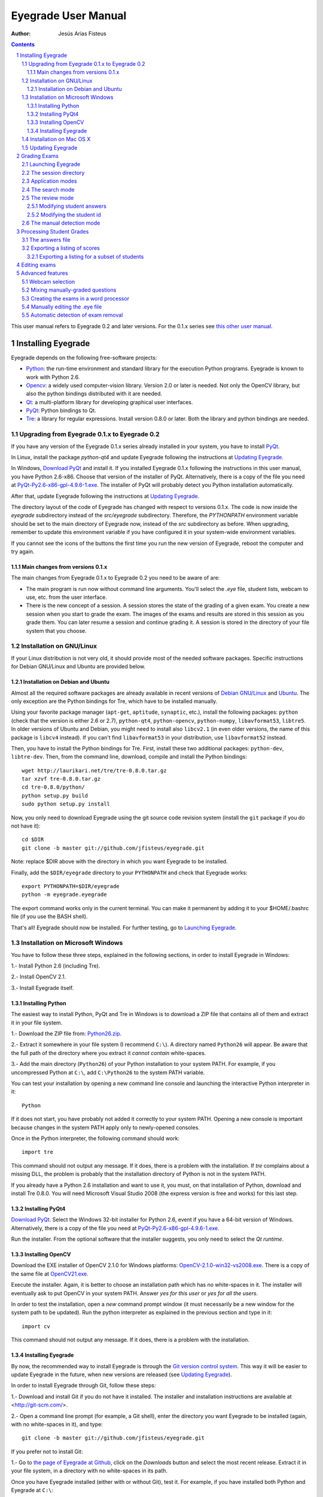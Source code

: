 Eyegrade User Manual
====================

:Author: Jesús Arias Fisteus

.. contents::
.. section-numbering::

This user manual refers to Eyegrade 0.2 and later versions. For the
0.1.x series see `this other user manual <../user-manual-0.1/>`_.

Installing Eyegrade
-------------------

Eyegrade depends on the following free-software projects:

- Python_: the run-time environment and standard library for the
  execution Python programs. Eyegrade is known to work with Python
  2.6.

- Opencv_: a widely used computer-vision library. Version 2.0 or later
  is needed. Not only the OpenCV library, but also the python bindings
  distributed with it are needed.

- Qt_: a multi-platform library for developing graphical user interfaces.

- PyQt_: Python bindings to Qt.

- Tre_: a library for regular expressions. Install version 0.8.0 or
  later.  Both the library and python bindings are needed.

.. _Python: http://www.python.org/
.. _Opencv: http://opencv.willowgarage.com/wiki/
.. _Qt: http://qt.digia.com/
.. _PyQt: http://www.riverbankcomputing.co.uk/software/pyqt/
.. _Tre: http://laurikari.net/tre/


Upgrading from Eyegrade 0.1.x to Eyegrade 0.2
.............................................

If you have any version of the Eyegrade 0.1.x series already installed
in your system, you have to install PyQt_.

In Linux, install the package `python-qt4` and update Eyegrade following
the instructions at `Updating Eyegrade`_.

In Windows, `Download PyQt
<http://www.riverbankcomputing.co.uk/software/pyqt/download>`_ and
install it. If you installed Eyegrade 0.1.x following the instructions
in this user manual, you have Python 2.6-x86. Choose that version of
the installer of PyQt.  Alternatively, there is a copy of the file you
need at `PyQt-Py2.6-x86-gpl-4.9.6-1.exe
<https://www.dropbox.com/s/15xnbrj82n9tial/PyQt-Py2.6-x86-gpl-4.9.6-1.exe>`_.
The installer of PyQt will probably detect you Python installation
automatically.

After that, update Eyegrade following the instructions at `Updating
Eyegrade`_.

The directory layout of the code of Eyegrade has changed with respect
to versions 0.1.x. The code is now inside the `eyegrade` subdirectory
instead of the `src/eyegrade` subdirectory. Therefore, the
`PYTHONPATH` environment variable should be set to the main directory
of Eyegrade now, instead of the `src` subdirectory as before. When
upgrading, remember to update this environment variable if you have
configured it in your system-wide environment variables.

If you cannot see the icons of the buttons the first time you run the
new version of Eyegrade, reboot the computer and try again.


Main changes from versions 0.1.x
~~~~~~~~~~~~~~~~~~~~~~~~~~~~~~~~

The main changes from Eyegrade 0.1.x to Eyegrade 0.2 you need to be
aware of are:

- The main program is run now without command line arguments. You'll
  select the `.eye` file, student lists, webcam to use, etc. from the
  user interface.

- There is the new concept of a session. A session stores the state of
  the grading of a given exam. You create a new session when you start
  to grade the exam. The images of the exams and results are stored in
  this session as you grade them. You can later resume a session and
  continue grading it. A session is stored in the directory of your
  file system that you choose.


Installation on GNU/Linux
.........................

If your Linux distribution is not very old, it should provide most of
the needed software packages. Specific instructions for Debian
GNU/Linux and Ubuntu are provided below.


Installation on Debian and Ubuntu
~~~~~~~~~~~~~~~~~~~~~~~~~~~~~~~~~

Almost all the required software packages are already available in
recent versions of `Debian GNU/Linux <http://www.debian.org/>`_ and
`Ubuntu <http://www.ubuntu.com/>`_. The only exception are the Python
bindings for Tre, which have to be installed manually.

Using your favorite package manager (``apt-get``, ``aptitude``,
``synaptic``, etc.), install the following packages: ``python`` (check
that the version is either 2.6 or 2.7), ``python-qt4``,
``python-opencv``, ``python-numpy``, ``libavformat53``,
``libtre5``. In older versions of Ubuntu and Debian, you might need to
install also ``libcv2.1`` (in even older versions, the name of this
package is ``libcv4`` instead).  If you can't find ``libavformat53``
in your distribution, use ``libavformat52`` instead.

Then, you have to install the Python bindings for Tre. First, install
these two additional packages: ``python-dev``, ``libtre-dev``.
Then, from the command line, download, compile and install the Python
bindings::

  wget http://laurikari.net/tre/tre-0.8.0.tar.gz
  tar xzvf tre-0.8.0.tar.gz
  cd tre-0.8.0/python/
  python setup.py build
  sudo python setup.py install

Now, you only need to download Eyegrade using the git source code
revision system (install the ``git`` package if you do not have it)::

  cd $DIR
  git clone -b master git://github.com/jfisteus/eyegrade.git

Note: replace $DIR above with the directory in which you
want Eyegrade to be installed.

Finally, add the ``$DIR/eyegrade`` directory to your ``PYTHONPATH`` and
check that Eyegrade works::

  export PYTHONPATH=$DIR/eyegrade
  python -m eyegrade.eyegrade

The export command works only in the current terminal. You can make it
permanent by adding it to your $HOME/.bashrc file (if you use the BASH
shell).

That's all! Eyegrade should now be installed. For further testing, go to
`Launching Eyegrade`_.


Installation on Microsoft Windows
.................................

You have to follow these three steps, explained in the following
sections, in order to install Eyegrade in Windows:

1.- Install Python 2.6 (including Tre).

2.- Install OpenCV 2.1.

3.- Install Eyegrade itself.


Installing Python
~~~~~~~~~~~~~~~~~

The easiest way to install Python, PyQt and Tre in Windows is
to download a ZIP file that contains all of them and extract it in
your file system.

1.- Download the ZIP file from:
`Python26.zip <https://www.dropbox.com/s/y7t4ov23h0gq2zj/Python26.zip>`_.

2.- Extract it somewhere in your file system (I recommend ``C:\``). A
directory named ``Python26`` will appear. Be aware that the full path
of the directory where you extract it *cannot contain* white-spaces.

3.- Add the main directory (``Python26``) of your Python installation
to your system PATH. For example, if you uncompressed Python at ``C:\``,
add ``C:\Python26`` to the system PATH variable.

You can test your installation by opening a new command line console
and launching the interactive Python interpreter in it::

    Python

If it does not start, you have probably not added it correctly to your
system PATH. Opening a new console is important because changes in the
system PATH apply only to newly-opened consoles.

Once in the Python interpreter, the following command should work::

    import tre

This command should not output any message. If it does, there is a
problem with the installation. If *tre* complains about a missing DLL,
the problem is probably that the installation directory of Python is
not in the system PATH.

If you already have a Python 2.6 installation and want to use it, you
must, on that installation of Python, download and install Tre
0.8.0. You will need Microsoft Visual Studio 2008 (the express version
is free and works) for this last step.


Installing PyQt4
~~~~~~~~~~~~~~~~

`Download PyQt
<http://www.riverbankcomputing.co.uk/software/pyqt/download>`_. Select
the Windows 32-bit installer for Python 2.6, event if you have a
64-bit version of Windows.  Alternatively, there is a copy of the file
you need at `PyQt-Py2.6-x86-gpl-4.9.6-1.exe
<https://www.dropbox.com/s/15xnbrj82n9tial/PyQt-Py2.6-x86-gpl-4.9.6-1.exe>`_.

Run the installer. From the optional software that the installer
suggests, you only need to select the *Qt runtime*.


Installing OpenCV
~~~~~~~~~~~~~~~~~

Download the EXE installer of OpenCV 2.1.0 for Windows platforms:
`OpenCV-2.1.0-win32-vs2008.exe
<http://sourceforge.net/projects/opencvlibrary/files/opencv-win/2.1/OpenCV-2.1.0-win32-vs2008.exe/download>`_. There
is a copy of the same file at `OpenCV21.exe
<https://www.dropbox.com/s/g1wxm3rcai2qojx/OpenCV21.exe>`_.

Execute the installer. Again, it is better to choose an installation
path which has no white-spaces in it. The installer will eventually
ask to put OpenCV in your system PATH. Answer *yes for this user* or
*yes for all the users*.

In order to test the installation, open a *new* command prompt window
(it must necessarily be a new window for the system path to be
updated). Run the python interpreter as explained in the previous
section and type in it::

    import cv

This command should not output any message. If it does, there is a
problem with the installation.


Installing Eyegrade
~~~~~~~~~~~~~~~~~~~

By now, the recommended way to install Eyegrade is through the `Git
version control system <http://git-scm.com/>`_. This way it will be
easier to update Eyegrade in the future, when new versions are
released (see `Updating Eyegrade`_).

In order to install Eyegrade through Git, follow these steps:

1.- Download and install Git if you do not have it installed. The
installer and installation instructions are available at
<http://git-scm.com/>.

2.- Open a command line prompt (for example, a Git shell), enter the
directory you want Eyegrade to be installed (again, with no
white-spaces in it), and type::

    git clone -b master git://github.com/jfisteus/eyegrade.git

If you prefer not to install Git:

1.- Go to `the page of Eyegrade at Github
<https://github.com/jfisteus/eyegrade>`_, click on the *Downloads*
button and select the most recent release. Extract it in your file
system, in a directory with no white-spaces in its path.

Once you have Eyegrade installed (either with or without Git), test
it. For example, if you have installed both Python and Eyegrade at
``C:\``::

    set PYTHONPATH=C:\eyegrade
    C:\Python26\python -m eyegrade.eyegrade

It should dump a help message.

**Tip:** it may be convenient adding C:\Python26 to your system path
permanently, and adding PYTHONPATH to the system-wide environment
variables. There are plenty of resources in the Web that explain how
to do this. For example,
`<http://www.windows7hacker.com/index.php/2010/05/how-to-addedit-environment-variables-in-windows-7/>`_.

Eyegrade should now be installed. Nevertheless, it might be a good
idea to reboot now the computer, in order to guarantee that the
installation of OpenCV and PyQt has completed. After that, go to
`Launching Eyegrade`_.


Installation on Mac OS X
........................

Sorry, Eyegrade is not currently supported on that platform. Volunteers
to support the platform are welcome.


Updating Eyegrade
.................

From time to time, a new release of Eyegrade may appear. If you
installed Eyegrade using Git, updating is simple. Open a command
prompt window, enter the Eyegrade installation directory and type::

    git pull

This should work on any platform (Linux, Windows, etc.)


Grading Exams
-------------

The main purpose of Eyegrade is grading exams. In order to grade exams,
you will need:

- The Eyegrade software installed in your computer.
- The exam configuration file, which specifies the number of questions
  in the exam, solutions, etc. It is normally named with the
  `.eye`extension, such as `exam.eye`.
- A compatible webcam, with resolution of at least 640x480. It is
  better if it is able to focus (manually or automatically) at short
  distances.
- The list of students in your class, if you want Eyegrade to
  detect student IDs.
- The exams to grade.


Launching Eyegrade
..................

This section explains how to run Eyegrade. If it is the first time you
use Eyegrade, you can try it with the sample file ``exam-A.pdf``
located inside the directory ``doc/sample-files`` of your installation
of Eyegrade. Print it. You'll find also in that directory the file
``exam.eye`` that contains the metadata for this exam. You'll need to
load this file later from Eyegrade.

Eyegrade can be launched from command line::

    python -m eyegrade.eyegrade

This command opens the user interface of Eyegrade:

.. image:: images/main-window.png
   :alt: Eyegrade main window

Before beginning to grade exams, especially the first time you run
Eyegrade, you can check that Eyegrade can access your webcam. In the
*Tools* menu select the *Select camera* entry:

.. image:: images/camera-selection.png
   :alt: Select camera dialog

The next step is creating a grading session. Select *New session* in
the menu *Session*. A multi-step dialog will ask for some data Eyegrade
needs for creating the session:

- Directory and exam configuration: you need to enter here the
  following information:

  - Directory: select or create a directory for this session. The
    directory must be empty.

  - Exam configuration file: select the ``.eye`` file associated to
    this exam. If you printed the sample exam distributed with
    Eyegrade, use the ``exam.eye`` file from the same directory.

- Student id files: select zero, one or more files that contain the
  list of students in the class. The files should be plain text and
  contain a line per student. Each line must have a first field with
  the student id and, optionally, a second field with the student
  name. It may have more fields, which Eyegrade will ignore. Fields
  must be separated by one tabulator character.

- Scores for correct and incorrect answers: this step is optional. If
  you provide the scores awarded to correct answers (and optionally
  deducted from incorrect answers), Eyegrade will show the marks of
  each exam.

After you finish with this dialog, Eyegrade opens the session. It
shows the image from the webcam and starts scanning for the
exam. Point the camera to the exam until the image is locked. At this
point, Eyegrade should show the answers it has detected. Read the
following sections for further instructions.


The session directory
.....................

A grading session in Eyegrade represents the grading of a specific
exam for a group of students. For example, you would grade the exams
for the final exam of all your students in the subject *Computer
Networks* in just one session. Other exams, such as the re-sit exam of
the same subject, should go in separate sessions.

Grading sessions are associated to a directory in your computer. You
select or create this directory when you create a new session.
Eyegrade stores there all the data belonging to the grading session
(configuration file, student lists, grades, images of the already
graded exams, etc.)

You can open again later an existing session with the *Open session*
option of the *Session* menu. In the file selection dialog that
appears, select the ``session.eye`` file inside the directory of the
session you want to open. When you open the session, you can continue
grading new exams that belong to that session.


Application modes
.................

At a given instant, the application is in one of these modes:

- *No session mode*: no session is opened. You can open an existing
  session or create a new session.

- *Search mode*: a session is open. The application continually scans
  the input from the webcam, looking for a correct detection of an
  exam.

- *Review mode*: a session is open. The application shows a still
  capture of an exam with the result of the grading, so that the user
  can review it and fix things, if necessary, before saving the score
  of the exam.

- *Manual detection mode*: a session is open. In the rare cases in
  which the system is not able to detect the geometry of the exam, you
  can enter this mode and mark the corners of the answer
  tables. Eyegrade will be able to detect the tables once you tell it
  where the corners are.

The application starts with no open session. Once you open or create a
session, it changes to the *search mode*. When the system detects an
answer sheet that it can read, it locks the capture and enters the
*review mode*. Once you save the score of the exam, Eyegrade
automatically goes back to the *search mode* in order to scan the next
exam.

You can enter the *manual detection mode* by issuing the appropriate
command while in the other modes.

From any of the other modes, you can go back to the *no session mode*
with the *Close session* command in the *Session* menu.


The search mode
...............

In the *search mode*, you have to get the camera to point to the answer table
of the exam, including, if present, the id box above it and the small squares
at the bottom.

Eyegrade will continually scan the input of the webcam until the whole
exam is correctly detected. At that moment, Eyegrade will switch to the
*review mode*.

Sometimes, Eyegrade is able to detect the answer table but not the ID
table at the top of it. You can notice that because the detected
answers are temporary shown on top of the image. At this point, you
may try further until the ID box is also detected, or just use the
*Capture the current image* command of the *Grading* menu, which will
force the system to switch to the *review mode*, using the most recent
capture in which the answer table was detected. You will be able to
manually enter the missing student id in that mode.

In rare occasions, Eyegrade could fail event to detect the answer
table.  The *Manual detection* command of the *Grading menu* allows
you to help the system detect it.

These are the commands available in the *search mode*, all of them at
the *Grading* menu:

- *Capture the current image* (shortcut 's'): forces the system to
  enter the *review mode* with the the most recent capture in which
  Eyegrade was able to detect the answer table. If there is no such
  capture, the system just uses the current capture.

- *Manual detection of answer tables* (shortcut 'm'): the system
  enters the *manual detection mode*, in which you can help the system
  detect the answer table by marking the corners of the answer
  tables. After that, the system will detect the answers of the
  student and automatically enter the *review mode*. See `The manual
  detection mode`_.


The review mode
...............

In the *review mode* you can review and, if necessary, fix the
information detected by Eyegrade in the current exam. You can do it on
both the answers given by the student to each question and the
student id. You enter the *review mode* in one of the following three
different situations:

- With the answers of the student and her id detected. This is the
  usual case.  Eyegrade was able to detect the whole exam, and you can
  review the information extracted from it.

- With the answers of the student, but without her id. This is the
  case when you use the *Capture the current image* command in the
  *search mode* because Eyegrade detected the answer table in at least
  one capture, but not the student id box. In this case, you can
  review the answers given by the student and manually enter her id.

- With neither the answers of the student nor her id. This is the case
  when you use the *Capture the current image* command in the *search
  mode* because Eyegrade was not able to detect anything from the
  exam. In this situation, you can switch to the *manual detection
  mode* to help the system to detect the answer tables, and manually
  enter the student id.

The user interface shows, in this mode, a capture of the exam augmented
with the detected information, as shown in the following image:

.. image:: images/review-mode-normal.png
   :alt: Eyegrade in the review mode

As you can see, the system shows:

- The answers of the student, with a green circle for correct answers
  and a red circle for the incorrect ones. When the student leaves a
  question unanswered, or provides a wrong answer for it, the correct
  answer for that question is marked with a small dot.

- The detected student id, at the bottom of the image, and his name
  (when the name is provided in the student list files).

- The total number of correct, incorrect and blank answers, at the
  bottom.  The total score of the exam is also shown if the session is
  configured with the scores for the answers.

- The model of the exam. The model is detected from the small black
  squares that are printed below the answer table.

- The sequence number of this exam. It is incremented with each graded
  exam.


In this mode, you can perform the following actions (see the *Grading*
menu):

- Modify the answers of the student, if there are mistakes in the
  automatically-detected answers, as explained in `Modifying student
  answers`_.

- Modify the student id, if the system did not recognize it or
  recognized a wrong id, as explained in `Modifying the
  student id`_.

- *Save and capture next exam* (shortcut 'Space-bar'):
  saves the grades of this exam as well as the annotated captured
  image, and enters the *search mode* in order to detect the next
  exam. **Tip:** before saving, it is better to remove the exam from
  the sight of the camera to avoid it from being captured again. You
  can even put the next exam under the camera before saving to speed
  up the process.

- *Discard capture* (shortcut 'Backspace'): discards
  the current capture **without** saving it. It is useful, for
  example, when the capture is not good enough, or when you discover
  that the same exam has already been graded before.

- *Manual detection of answer tables* (shortcut 'm'): the system
  enters the *manual detection mode*, in which you can help the system
  detect the answer table by marking the corners of the answer
  tables. After that, the system will detect the answers of the
  student and automatically enter again the *review mode*. This
  command is allowed only when the system failed to recognize the
  geometry of the answer tables. See `The manual detection mode`_.


Modifying student answers
~~~~~~~~~~~~~~~~~~~~~~~~~

The optical recognition system of Eyegrade may fail sometimes, due to
its own limitations, or students filling their exams in messy ways.
Sometimes, Eyegrade shows a cell in the answer table as marked when it
is not, or a cell is not marked when it actually is. In addition, if
Eyegrade thinks that two cells of the same question are marked, it
will leave that question as blank.

You are able to fix those mistakes at the *review mode*. Click on a
cell of the answer table to change an answer of the student that was
not correctly detected by Eyegrade: when the student marked a given
cell, but the system detected the question as blank, or simply showed
other answer of that question as marked, just click on the cell the
student actually marked. When the student left a question blank but
the system did mark one of the cells as the answer, click on that cell
to clear it. In both cases, Eyegrade will compute the scores again and
immediately update the information on the screen.


Modifying the student id
~~~~~~~~~~~~~~~~~~~~~~~~

Normally, you should provide Eyegrade with the list of class, because
detection of student ids performs much better in that case. When
scanning the id in an exam, Eyegrade sorts ids of the students in
class according to the estimated probability of being the id in the
exam. The one with the most probability is shown.

In the *review mode*, you can enter the correct student id when
Eyegrade does not detect it, or detects a wrong one. When you select
the *Edit student id* command in the *Grading* menu, a dialog for
selecting the student id is shown:

.. image:: images/change-student-id.png
   :alt: Dialog for changing the student id

The dialog shows the students from the student list sorted by their
probability (according to the OCR module) of being the student whose
id is in the exam. You just choose one in the drop-down menu. In
addition, you can filter students by writing part of their id number
or their name.

If the student is not in your list, you can also enter in the dialog
her id number and name. If you do that, follow the same format:
student id, white space, student name.


The manual detection mode
.........................

In some rare occasions, Eyegrade may not be able to detect the answer
tables. In those cases, you can enter the *manual detection mode* from
the *search mode* (and also from the *review mode* if you entered that
mode using the *Capture the current image* command). When entering the
*manual detection mode*, the latest capture of the camera will be
shown.

In this mode, just click with the cursor in the four corners of each
answer table (a small circle will appear in every location you
click). The order in which you click on the corners does not
matter. After having done that, Eyegrade will infer the limits of each
cell, and based on them it will read the answers of the student and
the exam model. It will enter then the *review mode*.

The following two images show an example. In the first image, the user
has selected six corners (notice the small blue circles):

.. image:: images/manual-detection-mode.png
   :alt: Eyegrade in the review mode

After she selects the remaining two corners, the system detects the
answers and goes back to the *review mode*:

.. image:: images/manual-detection-mode-2.png
   :alt: Eyegrade in the review mode

Note, however, that the student id will not be detected when you use
this mode. When the system goes back to the *review mode*, set the id
as explained in `Modifying the student id`_.

At any point of the process, you can use the *Manual detection of
answer tables* command (shortcut 'm') to reset the selection of
corners and start again. If you think that the captured image is not
good enough, you can also use the *discard* command (shortcut
'Backspace') to go again to the *search mode*.

**Tip:** in the *manual detection mode*, make sure that the captured
image shows all the answer tables as well as the exam model squares at
the bottom.


Processing Student Grades
-------------------------

The output produced by Eyegrade consists of:

- A file with the scores, named ``eyegrade-answers.csv``: it contains
  one line for each graded exam. Each line contains, among other
  things, the student id number, the number of correct and incorrect
  answers, and the answer to every question in the exam.  Student
  grades can be extracted from this file.

- One snapshot of each graded exam, in PNG format: snapshots can be
  used as an evidence to show students. They can be shown to students
  coming to your office to review the exam, or even emailed to every
  student. The default name for those images is the concatenation of
  the student id and exam sequence number, in order to facilitate the
  instructor to locate the snapshot for a specific student.


The answers file
................

The file ``eyegrade-answers.csv`` produced by Eyegrade contains the
scores in CSV format (with tabulator instead of comma as a separator),
so that it can be easily imported from other programs such as
spreadsheets. This is an example of such a file::

    0	100999991	D	9	6	0	1/2/2/4/1/2/2/0/0/3/2/0/3/2/0/4/3/0/1/2
    1	100999997	C	15	1	0	2/4/4/3/1/0/1/2/1/1/0/1/0/4/3/0/1/4/3/4
    2	100800003	D	6	14	0	4/2/2/2/1/2/1/3/2/1/3/1/2/1/3/1/4/1/4/3
    3	100777777	A	7	13	0	3/2/3/2/3/3/2/4/3/1/3/1/4/1/4/2/2/3/4/2

The columns of this file represent:

1.- The exam sequence number (the same number the user interface shows
below the student id in the *review mode*).

2.- The student id (or '-1' if the student id is unknown).

3.- The exam model ('A', 'B', 'C', etc.)

4.- The number of correct answers.

5.- The number of incorrect answers.

6.- The number of undetermined answers (answers marked as blank because
of the system detecting more than one marked cell).

7.- The response of the student to each question in the exam, from the
first question in her model to the last. '0' means a blank
answer. '1', '2', etc. mean the first choice, second choice, etc., in
the order they were presented in her exam model.

Exams are in the same sequence they were graded. See `Exporting a
listing of scores`_ to know how to produce a listing of scores in the
order that best fits your needs.

**Tip:** if you start a new grading session from the same directory,
the file ``eyegrade-answers.csv`` will not be overwritten. New grades
will just be appended at the end. Thus, it is safe stopping a grading
session, closing the application and continuing later. Separate grading
sessions must be executed from different directories to avoid using
the same ``eyegrade-answers.csv`` file.

**Tip:** you can edit this file with a text editor if, for example,
you discover that the same exam was graded more than once (just remove
the duplicate line).


Exporting a listing of scores
.............................

You will probably want to import the listing of scores from your
grade-book. You can easily process ``eyegrade-answers.csv`` to produce
a CSV-formatted file with three columns: student id, number of correct
answers and number of incorrect answers, in the order you want. You
can even produce the listing to for just a subset of the students.

In order to do that, you need a listing of students whose grades you
want to list. The listing must be a CSV file in which the first column
contains the student ids (the rest of the columns will be just
ignored). Normally, you will use the same listing of students you used
to run Eyegrade. This is an example of such a file::

    100000333	 Baggins, Frodo
    100777777	 Bunny, Bugs
    100999997	 Bux, Bastian B.
    100999991	 Potter, Harry
    100800003	 Simpson, Lisa

This command will produce the listing in a file named
``sorted-listing.csv``::

    python -m eyegrade.mix_grades eyegrade-answers.csv student-list.csv -o sorted-listing.csv

The output for the listing above, and the sample file shown in `The
answers file`_, would be::

    100000333		
    100777777	 7	13
    100999997	 15	1
    100999991	 9	6
    100800003	 7	13

Scores will be in the same order as the student list. The second and third
columns represent the number of correct and wrong answers, respectively.
In the example, the first student has those columns empty because there
is no exam associated to his id.

Importing the previous file in a spreadsheet should be
straightforward, because the list of students will now be in the same
order as your spreadsheet.

If there are exams in the answers file of students not in your list,
the default behavior is including them in the listing, after the rest
of the students. The rationale behind this behavior is apreventing
accidental losses of student scores. This behavior can be changed (see
`Exporting a listing for a subset of students`_).

See `Mixing manually-graded questions`_ if you need to produce
listings in exams combining MCQ questions with manually-graded
questions.


Exporting a listing for a subset of students
~~~~~~~~~~~~~~~~~~~~~~~~~~~~~~~~~~~~~~~~~~~~~

In order to extract the scores for just a subset of the students,
create a student list with the ids of the students you want and run
the program with the ``-i`` option::

    python -m eyegrade.mix_grades eyegrade-answers.csv student-list.csv -i -o sorted-listing.csv

The ``-i`` option makes Eyegrade ignore students that are in the
answers file but not in the student list. That is, the listing will
only contain the students that are in the student list you provide.

This option may be useful, for example, if you examine students coming
from different classes or groups. With this option you can produce a
separate listing for each class.


Editing exams
-------------

Although you can use any software of your preference to typeset the
exams, Eyegrade provides a module for doing that in combination to the
LaTeX document preparation system.

First, write your questions in an XML document like the following one:

    .. include:: ../sample-files/exam-questions.xml
       :literal:

Then, create a LaTeX template for the exam. This is an example:

    .. include:: ../sample-files/template.tex
       :literal:

In the template, notice that there are some marks within {{ and }}
that are intended to be replaced by the script with data from the
exam:

- `{{declarations}}`: the script will put there declarations needed
  for the generate LaTeX file.
- `{{subject}}`, `{{degree}}`: name of the subject and degree it
  belongs to. Taken from the XML file with the questions.
- `{{title}}`: the title of the exam. Taken from the XML file with the
  questions.
- `{{duration}}`: duration of the exam. Taken from the XML file with
  the questions.
- `{{model}}`: a letter representing the model of the exam. Each model
  has a different ordering for questions and choices within questions.
- `{{id-box(9,ID}}`: replaced by a box for students to fill in their IDs.
  The number of digits and the text to be put at the left of the box are
  specified within the parenthesis.
- `{{answer-table}}`: replaced by the table in which students mark out
  their answers.
- `{{questions}}`: replaced by the questions of the exam.

Note that a template is highly reusable for different exams and
subjects.

Once the exam file and the template have been created, the script
`create_exam.py` parses them and generates the exam in LaTeX format::

  python -m eyegrade.create_exam -e exam-questions.xml -m 0AB template.tex -o exam

The previous command will create models 0, A and B of the exam with
names `exam-0.tex`, `exam-A.tex` and `exam-B.tex`. Exam model 0 is a
special exam in which questions are not reordered. The correct answer
is always the first choice. Those files can be compiled with LaTeX to
obtain a PDF that can be printed. In addition, the ``exam.eye`` file
needed to grade the exam is automatically created (or updated if it
already exists).

The script `create_exam.py` has other features, like creating just the
front page of the exam (no questions needed). They can be explored with
the command-line help of the program::

  python -m eyegrade.create_exam -h

The answer table can be enlarged or reduced with respect to its
default size, using the `-S` option and passing a scale factor
(between 0.1 and 1.0 to reduce it, or greater than 1.0 to enlarge it).
The following command enlarges the default size in a 50% (factor 1.5)::

  python -m eyegrade.create_exam -e exam-questions.xml -m A template.tex -o exam -S 1.5



Advanced features
-----------------

Webcam selection
................

If your computer has more than one camera (e.g. the internal camera of
the laptop and an external camera you use to grade the exams),
Eyegrade will select one of them by default. If the selected camera is
not the camera you want to use to grade the exams, use the ``-c
<camera-number>`` option when invoking Eyegrade. Cameras are numbered
0, 1, 2, 3, etc. Invoke Eyegrade with a different camera number until
the interface displays the one you want. For example, to select the
camera numbered as 2::

    python -m eyegrade.eyegrade exam.eye -c 2 -l student-list.csv

When the number is -1, eyegrade will automatically test different
camera numbers until it finds one that works. When you select a camera
number that does not exist or does not work, Eyegrade will also look
automatically for other camera that works.

You can configure Eyegrade to always use a specific camera number by
inserting the option ``camera-dev`` in the ``default`` section of
the configuration file::

    ## Sample configuration file. Save it as $HOME/.eyegrade.cfg
    [default]

    ## Default camera device to use (int); -1 for automatic selection.
    camera-dev: 1

Save it in your user account with name ``.eyegrade.cfg``. In Windows systems,
your account is at ``C:\Documents and Settings\<your_user_name>``.


Mixing manually-graded questions
................................

You may want to mix in the same exam MCQ questions with other type
of questions that must be graded manually. Even though Eyegrade can
only grade the MCQ questions of the exam, it can simplify a little
bit the process of mixing grades.

First, grade the MCQ exams with Eyegrade. Then, grade the other
questions *without* changing the ordering of the exams.

Create a new CSV file with only one column, which contains the student
ids of the students that submitted the exam. It will help a lot
producing this listing in the same order you have graded the
exams. Such a listing can be trivially obtained from the file
``eyegrade-answers.csv``. In Linux, it can be done with just a
command::

    cut eyegrade-answers.csv -f 2 >extra-marks.csv

Edit that listing to include the marks of the manually-graded
questions. Write marks in one or more columns at the right of the
student id. Having this file the same order of your exams, introducing
manual marks should be easier, since you do not need to search.  This
is an example with only one manual mark per exam (just one column)::

    100999991   7
    100999997   8
    100800003   5
    100777777   9.5

The final listing that combines the results of all the questions can
be produced with ``mix_grades``::

    python -m eyegrade.mix_grades eyegrade-answers.csv student-list.csv -x extra-marks.csv -o sorted-listing.csv

The columns with the manual marks would appear at the right in the
resulting file::

    100000333			
    100777777	 7	13	9.5
    100999997	 15	1	8
    100999991	 9	6	7
    100800003	 7	13	5


Creating the exams in a word processor
........................................

The current prototype of Eyegrade require users to know LaTex in order
to personalize exam templates. This section explains an alternative
way to create exams compatible with Eyegrade in a word processor such
as Microsoft Word. If you create your own exams with a word processor,
you'll need also to edit the `.eye` file manually. See
`Manually editing the .eye file`_.

The objective is emulating the tables that Eyegrade creates so that
the program can read them. This is an example:

.. image:: images/example-table.png
   :alt: Example answer tables.

You can use as a template this `example MS Word document
<samples/sample-exam.doc>`_. It shows an answer table for 20 questions,
which you can edit in order to customize if for your
needs. Nevertheless, you should read the rest of this section if you
are planning to customize the answer table.

An *answer table* is a table in which rows represent the questions and
columns represent the choices. There can be more than one answer
table, but they have to be side by side (they cannot be placed one
above the other). The example above show two answer tables. A few
restrictions have to be taken into account:

- If there are more than one table, they must be horizontally
  aligned. That is, their top and bottom must be in the same line, and
  their rows must have exactly the same height (see the example above).

- All the rows should have the same height.

- In order to improve the detection process, the length of the
  vertical lines and the length of the horizontal lines should be more
  or less proportionate (e.g. one of them should not be more than a
  30% larger than the other). If there are more than one answer table,
  consider the added length of the horizontal lines of every
  table. The following image illustrates this. The red vertical line
  is not much smaller than the sum of the two horizontal lines.

.. image:: images/example-table-lengths.png
   :alt: Example answer tables.

- If an answer table has less rows than the others, it is better to
  keep the horizontal lines, as shown in the image below:

.. image:: images/example-table-2.png
   :alt: Example answer tables.

The boxes for the student ID number should be above the answer tables,
not too close but not too far away either (see the example below).
The width of the student ID table should be comparable to the sum of
the width of the answer tables (approximately no less than 2/3 of that
sum, and no more than 3/2). Student IDs with just a few digits (two,
three, four) can potentially be problematic for wide answer tables.

.. image:: images/example-table-id.png
   :alt: Example answer tables with student ID box.

At the bottom of the answer boxes there must be some black
squares. They encode the exam model (permutation). In addition, they
help the system to know whether the detection of the answer tables was
correct.

Imagine that there are two more rows at the end of each answer table,
with the same height as the other rows.  Squares will be either in the
one above or in the one below, and there must be a square per
column. Squares should be centered in those imaginary cells. The
position (above/below) of a square conveys the information read by
Eyegrade as binary information.

The exam model is encoded with three squares. Therefore, there can be
eight different models. The fourth square is a redundancy code for the
previous three squares. This 4-square pattern is repeated from left to
right as long as there are columns. The table to which a column
belongs is not taken into account. For example, if there are two
answer tables with three columns each, the fourth square (the
redundancy square) is placed at the first column of the second
table. The other two columns of the second answer table would contain
the same squares as the first two columns of the first table.

The following table show the 4-square pattern for each exam model, as
they should be placed from left to right:

+-------+---------------------------+
| Model |                           |
+-------+------+------+------+------+
|   A   | Down | Down | Down |  Up  |
+-------+------+------+------+------+
|   B   |  Up  | Down | Down | Down |
+-------+------+------+------+------+
|   C   | Down |  Up  | Down | Down |
+-------+------+------+------+------+
|   D   |  Up  |  Up  | Down |  Up  |
+-------+------+------+------+------+
|   E   | Down | Down |  Up  | Down |
+-------+------+------+------+------+
|   F   |  Up  | Down |  Up  |  Up  |
+-------+------+------+------+------+
|   G   | Down |  Up  |  Up  |  Up  |
+-------+------+------+------+------+
|   H   |  Up  |  Up  |  Up  | Down |
+-------+------+------+------+------+


Manually editing the .eye file
........................................

The files that store the configuration of an exam and the correct
answer for each question are stored with a `.eye` extension. An example
is shown below:

    .. include:: ../sample-files/exam.eye
       :literal:

The file is just plain text and can be edited with any text editor. It
has several sections: *exam*, *solutions* and *permutations*.

The fields of the *exam* section are:

- `dimensions`: here the number of answer tables and the number of
  columns and rows in each answer table are configured. For example,
  "4,6;4,6" means that there are two answer tables, both of them with
  geometry "4,6".  The "4" is the number of columns of the table. The
  "6" is the number of rows. Tables are specified from left to right
  (i.e. the first table geometry corresponds to the left-most table in
  the exam).

- `id-num-digits`: number of cells of the table for the student id
  number.  Putting a 0 here means that the id number needs not to be
  read.

- `correct-weight`: a number, such as 1.75, that represents the score
  assigned to a correct answer.

- `incorrect-weight`: a number that represents the score to be
  substracted for failed answers. Blank answers are not affected by
  this.

The fields `correct-weight` and `incorrect-weight` are optional. If
they appear in the file, the program will show the total score in the
user interface.

The *solutions* section specifies the correct answers for each model
(permutation) of the exam. Models are identified by letters ("A", "B",
etc.). For example::

    model-A: 4/1/2/1/1/1/2/4/1/2/3/1
    model-B: 3/2/1/4/4/2/2/1/4/2/3/3

In the example above, in the model A, the correct answer for the first
question is the 4th choice, for the second question is the 1st choice,
for the third question is the 2nd choice, etc.

The *permutations* section has information that allows to know how
questions and choices have been shuffled with respect to the original
order. They are used only for extracting statistics or fixing grades
after the exam if the solutions used for grading are found to have an
error in some questions. If you create the `.eye` manually, you
probably want to just remove this section from the file, unless you
need some of the above-mentioned functions.


Automatic detection of exam removal
...................................

If the camera in your setup is fixed, that is, you place an exam below
the camera, review it, remove it and place the next exam, you may want
Eyegrade to detect that you have removed the exam instead of having to
click on the *Save and capture next exam command*.

You can activate this experimental feature in the *Tools* menu,
*Experimental* submenu, option *Continue on exam removal*. When this
option is checked, Eyegrade saves the current capture and enters the
*search mode* automatically, after a few seconds of not detecting an
exam. Before placing the new exam, wait for the system to actually
enter the *search mode*: if you are too quick, Eyegrade might not
detect the removal of the exam.

**Tip:** don't use this option if the camera is not fixed, because
just moving it a little bit may cause Eyegrade to think that the exam
has been removed.
